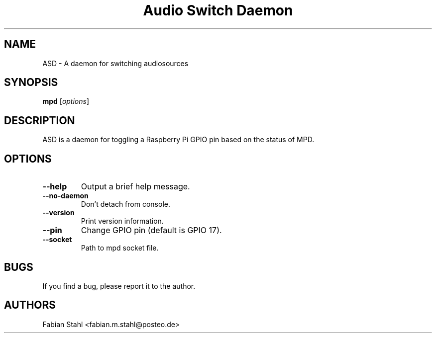 .TH "Audio Switch Daemon" 1
.SH NAME
ASD \- A daemon for switching audiosources
.SH SYNOPSIS
.B mpd
.RI [ options ]
.SH DESCRIPTION
ASD is a daemon for toggling a Raspberry Pi GPIO pin
based on the status of MPD.
.SH OPTIONS
.TP
.BI \-\-help
Output a brief help message.
.TP
.BI \-\-no\-daemon
Don't detach from console.
.TP
.BI \-\-version
Print version information.
.TP
.BI \-\-pin
Change GPIO pin (default is GPIO 17).
.TP
.BI \-\-socket
Path to mpd socket file.
.SH BUGS
If you find a bug, please report it to the author.
.SH AUTHORS
Fabian Stahl <fabian.m.stahl@posteo.de>

